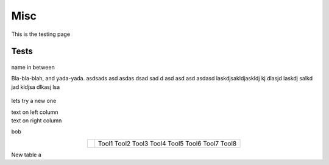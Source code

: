 Misc
========

This is the testing page

Tests
--------------

.. figure:: ../figures/02_hardware/amt213fv.PNG
   :alt: AMT21
   :scale: 40%


name in between

.. container:: twocol

   .. container:: leftside

      Bla-bla-blah, and yada-yada. asdsads asd asdas dsad sad d asd asd asd asdasd
      laskdjsakldjaskldj kj dlasjd laskdj salkd jad kldjsa dlkasj lsa

   .. container:: rightside

      .. figure:: ../figures/02_hardware/amt213fv.PNG
         :alt: AMT21
         :scale: 45%




lets try a new one

.. container:: twocol

    .. container:: leftside

        text on left column

    .. container:: rightside

        text on right column


bob

.. hlist::
   :columns: 2

   * A list of
   * short items
   * that should be
   * displayed
   * horizontally


.. table::
   :align: center
   :widths: auto

   +-----------------------------------------------------+--------------------------+
   | .. image:: ../figures/02_hardware/amt213fv.PNG      |                          |
   |                                                     |                          |
   |                                                     |                          |
   |                                                     |                          |
   |                                                     |    Tool1                 |
   |                                                     |    Tool2                 |
   |                                                     |    Tool3                 |
   |                                                     |    Tool4                 |
   |                                                     |    Tool5                 |
   |                                                     |    Tool6                 |
   |                                                     |    Tool7                 |
   |                                                     |    Tool8                 |
   +-----------------------------------------------------+--------------------------+


New table a